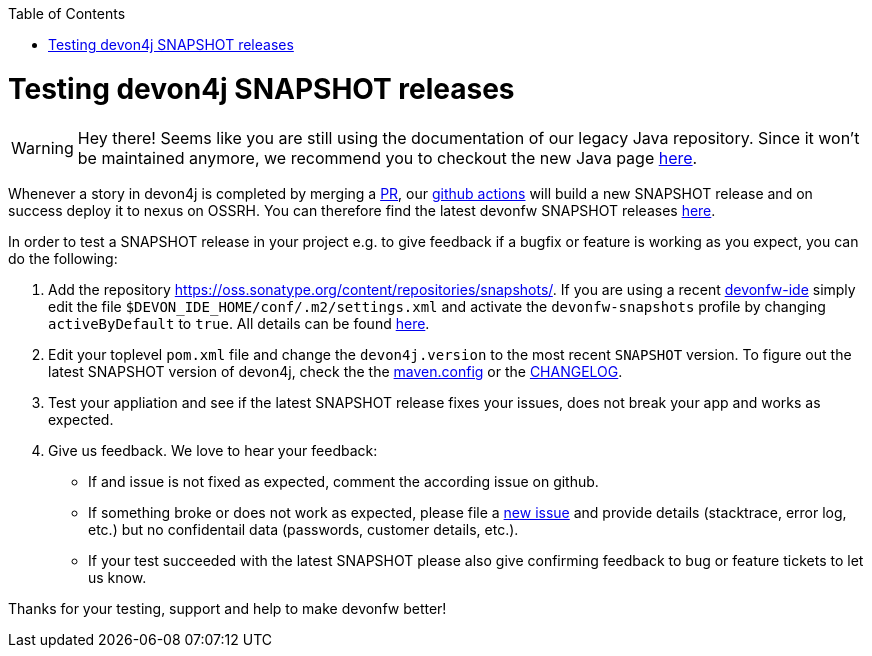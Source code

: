 :toc: macro
toc::[]

= Testing devon4j SNAPSHOT releases

WARNING: Hey there! Seems like you are still using the documentation of our legacy Java repository. Since it won't be maintained anymore, we recommend you to checkout the new Java page https://devonfw.com/docs/java/current/[here].

Whenever a story in devon4j is completed by merging a https://docs.github.com/en/github/collaborating-with-pull-requests/proposing-changes-to-your-work-with-pull-requests/about-pull-requests[PR],
our https://github.com/features/actions[github actions] will build a new SNAPSHOT release and on success deploy it to nexus on OSSRH.
You can therefore find the latest devonfw SNAPSHOT releases https://oss.sonatype.org/content/repositories/snapshots/com/devonfw/[here].

In order to test a SNAPSHOT release in your project e.g. to give feedback if a bugfix or feature is working as you expect, you can do the following:

1. Add the repository https://oss.sonatype.org/content/repositories/snapshots/[].
If you are using a recent https://github.com/devonfw/ide[devonfw-ide] simply edit the file `$DEVON_IDE_HOME/conf/.m2/settings.xml` and activate the `devonfw-snapshots` profile by changing `activeByDefault` to `true`.
All details can be found https://github.com/devonfw/ide-settings/blob/master/devon/conf/.m2/settings.xml#L60[here].

2. Edit your toplevel `pom.xml` file and change the `devon4j.version` to the most recent `SNAPSHOT` version. To figure out the latest SNAPSHOT version of devon4j, check the the https://github.com/devonfw/devon4j/blob/master/.mvn/maven.config[maven.config] or the https://github.com/devonfw/devon4j/blob/master/CHANGELOG.asciidoc[CHANGELOG].

3. Test your appliation and see if the latest SNAPSHOT release fixes your issues, does not break your app and works as expected.

4. Give us feedback. We love to hear your feedback:

* If and issue is not fixed as expected, comment the according issue on github.
* If something broke or does not work as expected, please file a https://github.com/devonfw/devon4j/issues/new/choose[new issue] and provide details (stacktrace, error log, etc.) but no confidentail data (passwords, customer details, etc.).
* If your test succeeded with the latest SNAPSHOT please also give confirming feedback to bug or feature tickets to let us know.

Thanks for your testing, support and help to make devonfw better!
